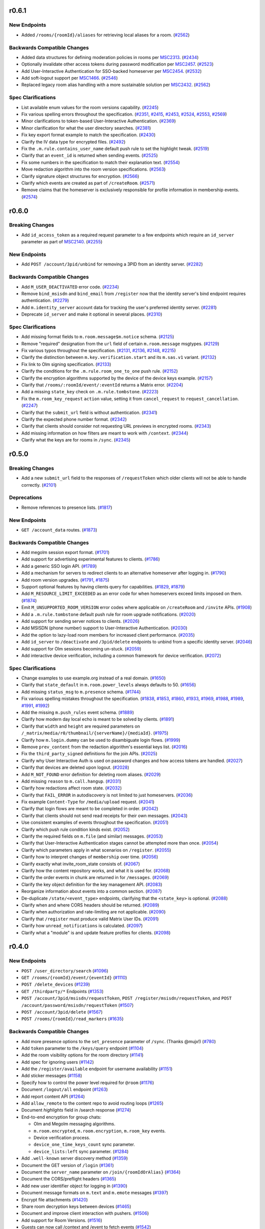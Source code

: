 r0.6.1
======

New Endpoints
-------------

- Added ``/rooms/{roomId}/aliases`` for retrieving local aliases for a room. (`#2562 <https://github.com/matrix-org/matrix-doc/issues/2562>`_)


Backwards Compatible Changes
----------------------------

- Added data structures for defining moderation policies in rooms per `MSC2313 <https://github.com/matrix-org/matrix-doc/pull/2313>`_. (`#2434 <https://github.com/matrix-org/matrix-doc/issues/2434>`_)
- Optionally invalidate other access tokens during password modification per `MSC2457 <https://github.com/matrix-org/matrix-doc/pull/2457>`_. (`#2523 <https://github.com/matrix-org/matrix-doc/issues/2523>`_)
- Add User-Interactive Authentication for SSO-backed homeserver per `MSC2454 <https://github.com/matrix-org/matrix-doc/pull/2454>`_. (`#2532 <https://github.com/matrix-org/matrix-doc/issues/2532>`_)
- Add soft-logout support per `MSC1466 <https://github.com/matrix-org/matrix-doc/issues/1466>`_. (`#2546 <https://github.com/matrix-org/matrix-doc/issues/2546>`_)
- Replaced legacy room alias handling with a more sustainable solution per `MSC2432 <https://github.com/matrix-org/matrix-doc/pull/2432>`_. (`#2562 <https://github.com/matrix-org/matrix-doc/issues/2562>`_)


Spec Clarifications
-------------------

- List available enum values for the room versions capability. (`#2245 <https://github.com/matrix-org/matrix-doc/issues/2245>`_)
- Fix various spelling errors throughout the specification. (`#2351 <https://github.com/matrix-org/matrix-doc/issues/2351>`_, `#2415 <https://github.com/matrix-org/matrix-doc/issues/2415>`_, `#2453 <https://github.com/matrix-org/matrix-doc/issues/2453>`_, `#2524 <https://github.com/matrix-org/matrix-doc/issues/2524>`_, `#2553 <https://github.com/matrix-org/matrix-doc/issues/2553>`_, `#2569 <https://github.com/matrix-org/matrix-doc/issues/2569>`_)
- Minor clarifications to token-based User-Interactive Authentication. (`#2369 <https://github.com/matrix-org/matrix-doc/issues/2369>`_)
- Minor clarification for what the user directory searches. (`#2381 <https://github.com/matrix-org/matrix-doc/issues/2381>`_)
- Fix key export format example to match the specification. (`#2430 <https://github.com/matrix-org/matrix-doc/issues/2430>`_)
- Clarify the IV data type for encrypted files. (`#2492 <https://github.com/matrix-org/matrix-doc/issues/2492>`_)
- Fix the ``.m.rule.contains_user_name`` default push rule to set the highlight tweak. (`#2519 <https://github.com/matrix-org/matrix-doc/issues/2519>`_)
- Clarify that an ``event_id`` is returned when sending events. (`#2525 <https://github.com/matrix-org/matrix-doc/issues/2525>`_)
- Fix some numbers in the specification to match their explanation text. (`#2554 <https://github.com/matrix-org/matrix-doc/issues/2554>`_)
- Move redaction algorithm into the room version specifications. (`#2563 <https://github.com/matrix-org/matrix-doc/issues/2563>`_)
- Clarify signature object structures for encryption. (`#2566 <https://github.com/matrix-org/matrix-doc/issues/2566>`_)
- Clarify which events are created as part of ``/createRoom``. (`#2571 <https://github.com/matrix-org/matrix-doc/issues/2571>`_)
- Remove claims that the homeserver is exclusively responsible for profile information in membership events. (`#2574 <https://github.com/matrix-org/matrix-doc/issues/2574>`_)


r0.6.0
======

Breaking Changes
----------------

- Add ``id_access_token`` as a required request parameter to a few endpoints which require an ``id_server`` parameter as part of `MSC2140 <https://github.com/matrix-org/matrix-doc/pull/2140>`_. (`#2255 <https://github.com/matrix-org/matrix-doc/issues/2255>`_)


New Endpoints
-------------

- Add ``POST /account/3pid/unbind`` for removing a 3PID from an identity server. (`#2282 <https://github.com/matrix-org/matrix-doc/issues/2282>`_)


Backwards Compatible Changes
----------------------------

- Add ``M_USER_DEACTIVATED`` error code. (`#2234 <https://github.com/matrix-org/matrix-doc/issues/2234>`_)
- Remove ``bind_msisdn`` and ``bind_email`` from ``/register`` now that the identity server's bind endpoint requires authentication. (`#2279 <https://github.com/matrix-org/matrix-doc/issues/2279>`_)
- Add ``m.identity_server`` account data for tracking the user's preferred identity server. (`#2281 <https://github.com/matrix-org/matrix-doc/issues/2281>`_)
- Deprecate ``id_server`` and make it optional in several places. (`#2310 <https://github.com/matrix-org/matrix-doc/issues/2310>`_)


Spec Clarifications
-------------------

- Add missing format fields to ``m.room.message$m.notice`` schema. (`#2125 <https://github.com/matrix-org/matrix-doc/issues/2125>`_)
- Remove "required" designation from the ``url`` field of certain ``m.room.message`` msgtypes. (`#2129 <https://github.com/matrix-org/matrix-doc/issues/2129>`_)
- Fix various typos throughout the specification. (`#2131 <https://github.com/matrix-org/matrix-doc/issues/2131>`_, `#2136 <https://github.com/matrix-org/matrix-doc/issues/2136>`_, `#2148 <https://github.com/matrix-org/matrix-doc/issues/2148>`_, `#2215 <https://github.com/matrix-org/matrix-doc/issues/2215>`_)
- Clarify the distinction between ``m.key.verification.start`` and its ``m.sas.v1`` variant. (`#2132 <https://github.com/matrix-org/matrix-doc/issues/2132>`_)
- Fix link to Olm signing specification. (`#2133 <https://github.com/matrix-org/matrix-doc/issues/2133>`_)
- Clarify the conditions for the ``.m.rule.room_one_to_one`` push rule. (`#2152 <https://github.com/matrix-org/matrix-doc/issues/2152>`_)
- Clarify the encryption algorithms supported by the device of the device keys example. (`#2157 <https://github.com/matrix-org/matrix-doc/issues/2157>`_)
- Clarify that ``/rooms/:roomId/event/:eventId`` returns a Matrix error. (`#2204 <https://github.com/matrix-org/matrix-doc/issues/2204>`_)
- Add a missing ``state_key`` check on ``.m.rule.tombstone``. (`#2223 <https://github.com/matrix-org/matrix-doc/issues/2223>`_)
- Fix the ``m.room_key_request`` ``action`` value, setting it from ``cancel_request`` to ``request_cancellation``. (`#2247 <https://github.com/matrix-org/matrix-doc/issues/2247>`_)
- Clarify that the ``submit_url`` field is without authentication. (`#2341 <https://github.com/matrix-org/matrix-doc/issues/2341>`_)
- Clarify the expected phone number format. (`#2342 <https://github.com/matrix-org/matrix-doc/issues/2342>`_)
- Clarify that clients should consider not requesting URL previews in encrypted rooms. (`#2343 <https://github.com/matrix-org/matrix-doc/issues/2343>`_)
- Add missing information on how filters are meant to work with ``/context``. (`#2344 <https://github.com/matrix-org/matrix-doc/issues/2344>`_)
- Clarify what the keys are for rooms in ``/sync``. (`#2345 <https://github.com/matrix-org/matrix-doc/issues/2345>`_)


r0.5.0
======

Breaking Changes
----------------

- Add a new ``submit_url`` field to the responses of ``/requestToken`` which older clients will not be able to handle correctly. (`#2101 <https://github.com/matrix-org/matrix-doc/issues/2101>`_)


Deprecations
------------

- Remove references to presence lists. (`#1817 <https://github.com/matrix-org/matrix-doc/issues/1817>`_)


New Endpoints
-------------

- ``GET /account_data`` routes. (`#1873 <https://github.com/matrix-org/matrix-doc/issues/1873>`_)


Backwards Compatible Changes
----------------------------

- Add megolm session export format. (`#1701 <https://github.com/matrix-org/matrix-doc/issues/1701>`_)
- Add support for advertising experimental features to clients. (`#1786 <https://github.com/matrix-org/matrix-doc/issues/1786>`_)
- Add a generic SSO login API. (`#1789 <https://github.com/matrix-org/matrix-doc/issues/1789>`_)
- Add a mechanism for servers to redirect clients to an alternative homeserver after logging in. (`#1790 <https://github.com/matrix-org/matrix-doc/issues/1790>`_)
- Add room version upgrades. (`#1791 <https://github.com/matrix-org/matrix-doc/issues/1791>`_, `#1875 <https://github.com/matrix-org/matrix-doc/issues/1875>`_)
- Support optional features by having clients query for capabilities. (`#1829 <https://github.com/matrix-org/matrix-doc/issues/1829>`_, `#1879 <https://github.com/matrix-org/matrix-doc/issues/1879>`_)
- Add ``M_RESOURCE_LIMIT_EXCEEDED`` as an error code for when homeservers exceed limits imposed on them. (`#1874 <https://github.com/matrix-org/matrix-doc/issues/1874>`_)
- Emit ``M_UNSUPPORTED_ROOM_VERSION`` error codes where applicable on ``/createRoom`` and ``/invite`` APIs. (`#1908 <https://github.com/matrix-org/matrix-doc/issues/1908>`_)
- Add a ``.m.rule.tombstone`` default push rule for room upgrade notifications. (`#2020 <https://github.com/matrix-org/matrix-doc/issues/2020>`_)
- Add support for sending server notices to clients. (`#2026 <https://github.com/matrix-org/matrix-doc/issues/2026>`_)
- Add MSISDN (phone number) support to User-Interactive Authentication. (`#2030 <https://github.com/matrix-org/matrix-doc/issues/2030>`_)
- Add the option to lazy-load room members for increased client performance. (`#2035 <https://github.com/matrix-org/matrix-doc/issues/2035>`_)
- Add ``id_server`` to ``/deactivate`` and ``/3pid/delete`` endpoints to unbind from a specific identity server. (`#2046 <https://github.com/matrix-org/matrix-doc/issues/2046>`_)
- Add support for Olm sessions becoming un-stuck. (`#2059 <https://github.com/matrix-org/matrix-doc/issues/2059>`_)
- Add interactive device verification, including a common framework for device verification. (`#2072 <https://github.com/matrix-org/matrix-doc/issues/2072>`_)


Spec Clarifications
-------------------

- Change examples to use example.org instead of a real domain. (`#1650 <https://github.com/matrix-org/matrix-doc/issues/1650>`_)
- Clarify that ``state_default`` in ``m.room.power_levels`` always defaults to 50. (`#1656 <https://github.com/matrix-org/matrix-doc/issues/1656>`_)
- Add missing ``status_msg`` to ``m.presence`` schema. (`#1744 <https://github.com/matrix-org/matrix-doc/issues/1744>`_)
- Fix various spelling mistakes throughout the specification. (`#1838 <https://github.com/matrix-org/matrix-doc/issues/1838>`_, `#1853 <https://github.com/matrix-org/matrix-doc/issues/1853>`_, `#1860 <https://github.com/matrix-org/matrix-doc/issues/1860>`_, `#1933 <https://github.com/matrix-org/matrix-doc/issues/1933>`_, `#1969 <https://github.com/matrix-org/matrix-doc/issues/1969>`_, `#1988 <https://github.com/matrix-org/matrix-doc/issues/1988>`_, `#1989 <https://github.com/matrix-org/matrix-doc/issues/1989>`_, `#1991 <https://github.com/matrix-org/matrix-doc/issues/1991>`_, `#1992 <https://github.com/matrix-org/matrix-doc/issues/1992>`_)
- Add the missing ``m.push_rules`` event schema. (`#1889 <https://github.com/matrix-org/matrix-doc/issues/1889>`_)
- Clarify how modern day local echo is meant to be solved by clients. (`#1891 <https://github.com/matrix-org/matrix-doc/issues/1891>`_)
- Clarify that ``width`` and ``height`` are required parameters on ``/_matrix/media/r0/thumbnail/{serverName}/{mediaId}``. (`#1975 <https://github.com/matrix-org/matrix-doc/issues/1975>`_)
- Clarify how ``m.login.dummy`` can be used to disambiguate login flows. (`#1999 <https://github.com/matrix-org/matrix-doc/issues/1999>`_)
- Remove ``prev_content`` from the redaction algorithm's essential keys list. (`#2016 <https://github.com/matrix-org/matrix-doc/issues/2016>`_)
- Fix the ``third_party_signed`` definitions for the join APIs. (`#2025 <https://github.com/matrix-org/matrix-doc/issues/2025>`_)
- Clarify why User Interactive Auth is used on password changes and how access tokens are handled. (`#2027 <https://github.com/matrix-org/matrix-doc/issues/2027>`_)
- Clarify that devices are deleted upon logout. (`#2028 <https://github.com/matrix-org/matrix-doc/issues/2028>`_)
- Add ``M_NOT_FOUND`` error definition for deleting room aliases. (`#2029 <https://github.com/matrix-org/matrix-doc/issues/2029>`_)
- Add missing ``reason`` to ``m.call.hangup``. (`#2031 <https://github.com/matrix-org/matrix-doc/issues/2031>`_)
- Clarify how redactions affect room state. (`#2032 <https://github.com/matrix-org/matrix-doc/issues/2032>`_)
- Clarify that ``FAIL_ERROR`` in autodiscovery is not limited to just homeservers. (`#2036 <https://github.com/matrix-org/matrix-doc/issues/2036>`_)
- Fix example ``Content-Type`` for ``/media/upload`` request. (`#2041 <https://github.com/matrix-org/matrix-doc/issues/2041>`_)
- Clarify that login flows are meant to be completed in order. (`#2042 <https://github.com/matrix-org/matrix-doc/issues/2042>`_)
- Clarify that clients should not send read receipts for their own messages. (`#2043 <https://github.com/matrix-org/matrix-doc/issues/2043>`_)
- Use consistent examples of events throughout the specification. (`#2051 <https://github.com/matrix-org/matrix-doc/issues/2051>`_)
- Clarify which push rule condition kinds exist. (`#2052 <https://github.com/matrix-org/matrix-doc/issues/2052>`_)
- Clarify the required fields on ``m.file`` (and similar) messages. (`#2053 <https://github.com/matrix-org/matrix-doc/issues/2053>`_)
- Clarify that User-Interactive Authentication stages cannot be attempted more than once. (`#2054 <https://github.com/matrix-org/matrix-doc/issues/2054>`_)
- Clarify which parameters apply in what scenarios on ``/register``. (`#2055 <https://github.com/matrix-org/matrix-doc/issues/2055>`_)
- Clarify how to interpret changes of ``membership`` over time. (`#2056 <https://github.com/matrix-org/matrix-doc/issues/2056>`_)
- Clarify exactly what invite_room_state consists of. (`#2067 <https://github.com/matrix-org/matrix-doc/issues/2067>`_)
- Clarify how the content repository works, and what it is used for. (`#2068 <https://github.com/matrix-org/matrix-doc/issues/2068>`_)
- Clarify the order events in chunk are returned in for ``/messages``. (`#2069 <https://github.com/matrix-org/matrix-doc/issues/2069>`_)
- Clarify the key object definition for the key management API. (`#2083 <https://github.com/matrix-org/matrix-doc/issues/2083>`_)
- Reorganize information about events into a common section. (`#2087 <https://github.com/matrix-org/matrix-doc/issues/2087>`_)
- De-duplicate ``/state/<event_type>`` endpoints, clarifying that the ``<state_key>`` is optional. (`#2088 <https://github.com/matrix-org/matrix-doc/issues/2088>`_)
- Clarify when and where CORS headers should be returned. (`#2089 <https://github.com/matrix-org/matrix-doc/issues/2089>`_)
- Clarify when authorization and rate-limiting are not applicable. (`#2090 <https://github.com/matrix-org/matrix-doc/issues/2090>`_)
- Clarify that ``/register`` must produce valid Matrix User IDs. (`#2091 <https://github.com/matrix-org/matrix-doc/issues/2091>`_)
- Clarify how ``unread_notifications`` is calculated. (`#2097 <https://github.com/matrix-org/matrix-doc/issues/2097>`_)
- Clarify what a "module" is and update feature profiles for clients. (`#2098 <https://github.com/matrix-org/matrix-doc/issues/2098>`_)


r0.4.0
======

New Endpoints
-------------

- ``POST /user_directory/search`` (`#1096 <https://github.com/matrix-org/matrix-doc/issues/1096>`_)
- ``GET /rooms/{roomId}/event/{eventId}`` (`#1110 <https://github.com/matrix-org/matrix-doc/issues/1110>`_)
- ``POST /delete_devices`` (`#1239 <https://github.com/matrix-org/matrix-doc/issues/1239>`_)
- ``GET /thirdparty/*`` Endpoints (`#1353 <https://github.com/matrix-org/matrix-doc/issues/1353>`_)
- ``POST /account/3pid/msisdn/requestToken``, ``POST /register/msisdn/requestToken``, and ``POST /account/password/msisdn/requestToken`` (`#1507 <https://github.com/matrix-org/matrix-doc/issues/1507>`_)
- ``POST /account/3pid/delete`` (`#1567 <https://github.com/matrix-org/matrix-doc/issues/1567>`_)
- ``POST /rooms/{roomId}/read_markers`` (`#1635 <https://github.com/matrix-org/matrix-doc/issues/1635>`_)


Backwards Compatible Changes
----------------------------

- Add more presence options to the ``set_presence`` parameter of ``/sync``. (Thanks @mujx!) (`#780 <https://github.com/matrix-org/matrix-doc/issues/780>`_)
- Add ``token`` parameter to the ``/keys/query`` endpoint (`#1104 <https://github.com/matrix-org/matrix-doc/issues/1104>`_)
- Add the room visibility options for the room directory (`#1141 <https://github.com/matrix-org/matrix-doc/issues/1141>`_)
- Add spec for ignoring users (`#1142 <https://github.com/matrix-org/matrix-doc/issues/1142>`_)
- Add the ``/register/available`` endpoint for username availability (`#1151 <https://github.com/matrix-org/matrix-doc/issues/1151>`_)
- Add sticker messages (`#1158 <https://github.com/matrix-org/matrix-doc/issues/1158>`_)
- Specify how to control the power level required for ``@room`` (`#1176 <https://github.com/matrix-org/matrix-doc/issues/1176>`_)
- Document ``/logout/all`` endpoint (`#1263 <https://github.com/matrix-org/matrix-doc/issues/1263>`_)
- Add report content API (`#1264 <https://github.com/matrix-org/matrix-doc/issues/1264>`_)
- Add ``allow_remote`` to the content repo to avoid routing loops (`#1265 <https://github.com/matrix-org/matrix-doc/issues/1265>`_)
- Document `highlights` field in /search response (`#1274 <https://github.com/matrix-org/matrix-doc/issues/1274>`_)
- End-to-end encryption for group chats:

  * Olm and Megolm messaging algorithms.
  * ``m.room.encrypted``, ``m.room.encryption``, ``m.room_key`` events.
  * Device verification process.
  * ``device_one_time_keys_count`` sync parameter.
  * ``device_lists:left`` sync parameter. (`#1284 <https://github.com/matrix-org/matrix-doc/issues/1284>`_)
- Add ``.well-known`` server discovery method (`#1359 <https://github.com/matrix-org/matrix-doc/issues/1359>`_)
- Document the GET version of ``/login`` (`#1361 <https://github.com/matrix-org/matrix-doc/issues/1361>`_)
- Document the ``server_name`` parameter on ``/join/{roomIdOrAlias}`` (`#1364 <https://github.com/matrix-org/matrix-doc/issues/1364>`_)
- Document the CORS/preflight headers (`#1365 <https://github.com/matrix-org/matrix-doc/issues/1365>`_)
- Add new user identifier object for logging in (`#1390 <https://github.com/matrix-org/matrix-doc/issues/1390>`_)
- Document message formats on ``m.text`` and ``m.emote`` messages (`#1397 <https://github.com/matrix-org/matrix-doc/issues/1397>`_)
- Encrypt file attachments (`#1420 <https://github.com/matrix-org/matrix-doc/issues/1420>`_)
- Share room decryption keys between devices (`#1465 <https://github.com/matrix-org/matrix-doc/issues/1465>`_)
- Document and improve client interaction with pushers. (`#1506 <https://github.com/matrix-org/matrix-doc/issues/1506>`_)
- Add support for Room Versions. (`#1516 <https://github.com/matrix-org/matrix-doc/issues/1516>`_)
- Guests can now call /context and /event to fetch events (`#1542 <https://github.com/matrix-org/matrix-doc/issues/1542>`_)
- Add a common standard for user, room, and group mentions in messages. (`#1547 <https://github.com/matrix-org/matrix-doc/issues/1547>`_)
- Add server ACLs as an option for controlling federation in a room. (`#1550 <https://github.com/matrix-org/matrix-doc/issues/1550>`_)
- Add new push rules for encrypted events and ``@room`` notifications. (`#1551 <https://github.com/matrix-org/matrix-doc/issues/1551>`_)
- Add third-party network room directories, as provided by application services. (`#1554 <https://github.com/matrix-org/matrix-doc/issues/1554>`_)
- Document the ``validated_at`` and ``added_at`` fields on ``GET /acount/3pid``. (`#1567 <https://github.com/matrix-org/matrix-doc/issues/1567>`_)
- Add an ``inhibit_login`` registration option. (`#1589 <https://github.com/matrix-org/matrix-doc/issues/1589>`_)
- Recommend that servers set a Content Security Policy for the content repository. (`#1600 <https://github.com/matrix-org/matrix-doc/issues/1600>`_)
- Add "rich replies" - a way for users to better represent the conversation thread they are referencing in their messages. (`#1617 <https://github.com/matrix-org/matrix-doc/issues/1617>`_)
- Add support for read markers. (`#1635 <https://github.com/matrix-org/matrix-doc/issues/1635>`_)


Spec Clarifications
-------------------

- Mark ``home_server`` return field for ``/login`` and ``/register`` endpoints as deprecated (`#1097 <https://github.com/matrix-org/matrix-doc/issues/1097>`_)
- Fix response format of ``/keys/changes`` endpoint (`#1106 <https://github.com/matrix-org/matrix-doc/issues/1106>`_)
- Clarify default values for some fields on the ``/search`` API (`#1109 <https://github.com/matrix-org/matrix-doc/issues/1109>`_)
- Fix the representation of ``m.presence`` events (`#1137 <https://github.com/matrix-org/matrix-doc/issues/1137>`_)
- Clarify that ``m.tag`` ordering is done with numbers, not strings (`#1139 <https://github.com/matrix-org/matrix-doc/issues/1139>`_)
- Clarify that ``/account/whoami`` should consider application services (`#1152 <https://github.com/matrix-org/matrix-doc/issues/1152>`_)
- Update ``ImageInfo`` and ``ThumbnailInfo`` dimension schema descriptions to clarify that they relate to intended display size, as opposed to the intrinsic size of the image file. (`#1158 <https://github.com/matrix-org/matrix-doc/issues/1158>`_)
- Mark ``GET /rooms/{roomId}/members`` as requiring authentication (`#1245 <https://github.com/matrix-org/matrix-doc/issues/1245>`_)
- Clarify ``changed`` field behaviour in device tracking process (`#1284 <https://github.com/matrix-org/matrix-doc/issues/1284>`_)
- Describe ``StateEvent`` for ``/createRoom`` (`#1329 <https://github.com/matrix-org/matrix-doc/issues/1329>`_)
- Describe how the ``reason`` is handled for kicks/bans (`#1362 <https://github.com/matrix-org/matrix-doc/issues/1362>`_)
- Mark ``GET /presence/{userId}/status`` as requiring authentication (`#1371 <https://github.com/matrix-org/matrix-doc/issues/1371>`_)
- Describe the rate limit error response schema (`#1373 <https://github.com/matrix-org/matrix-doc/issues/1373>`_)
- Clarify that clients must leave rooms before forgetting them (`#1378 <https://github.com/matrix-org/matrix-doc/issues/1378>`_)
- Document guest access in ``/createRoom`` presets (`#1379 <https://github.com/matrix-org/matrix-doc/issues/1379>`_)
- Define what a ``RoomEvent`` is on ``/rooms/{roomId}/messages`` (`#1380 <https://github.com/matrix-org/matrix-doc/issues/1380>`_)
- Clarify the request and result types on ``/search`` (`#1381 <https://github.com/matrix-org/matrix-doc/issues/1381>`_)
- Clarify some of the properties on the search result (`#1400 <https://github.com/matrix-org/matrix-doc/issues/1400>`_)
- Clarify how access tokens are meant to be supplied to the homeserver. (`#1517 <https://github.com/matrix-org/matrix-doc/issues/1517>`_)
- Document additional parameters on the ``/createRoom`` API. (`#1518 <https://github.com/matrix-org/matrix-doc/issues/1518>`_)
- Clarify that new push rules should be enabled by default, and that unrecognised conditions should not match. (`#1551 <https://github.com/matrix-org/matrix-doc/issues/1551>`_)
- Update all event examples to be accurate representations of their associated events. (`#1558 <https://github.com/matrix-org/matrix-doc/issues/1558>`_)
- Clarify the supported HTML features for room messages. (`#1562 <https://github.com/matrix-org/matrix-doc/issues/1562>`_)
- Move the ``invite_room_state`` definition under ``unsigned`` where it actually resides. (`#1568 <https://github.com/matrix-org/matrix-doc/issues/1568>`_)
- Clarify the homeserver's behaviour for searching users. (`#1569 <https://github.com/matrix-org/matrix-doc/issues/1569>`_)
- Clarify the object structures and defaults for Filters. (`#1570 <https://github.com/matrix-org/matrix-doc/issues/1570>`_)
- Clarify instances of ``type: number`` in the swagger/OpenAPI schema definitions. (`#1571 <https://github.com/matrix-org/matrix-doc/issues/1571>`_)
- Clarify that left rooms also have account data in ``/sync``. (`#1572 <https://github.com/matrix-org/matrix-doc/issues/1572>`_)
- Clarify the event fields used in the ``/sync`` response. (`#1573 <https://github.com/matrix-org/matrix-doc/issues/1573>`_)
- Fix naming of the body field in ``PUT /directory/room``. (`#1574 <https://github.com/matrix-org/matrix-doc/issues/1574>`_)
- Clarify the filter object schema used in room searching. (`#1577 <https://github.com/matrix-org/matrix-doc/issues/1577>`_)
- Document the 403 error for sending state events. (`#1590 <https://github.com/matrix-org/matrix-doc/issues/1590>`_)
- specify how to handle multiple olm sessions with the same device (`#1596 <https://github.com/matrix-org/matrix-doc/issues/1596>`_)
- Add the other keys that redactions are expected to preserve. (`#1602 <https://github.com/matrix-org/matrix-doc/issues/1602>`_)
- Clarify that clients should not be generating invalid HTML for formatted events. (`#1605 <https://github.com/matrix-org/matrix-doc/issues/1605>`_)
- Clarify the room tag structure (thanks @KitsuneRal!) (`#1606 <https://github.com/matrix-org/matrix-doc/issues/1606>`_)
- Add a note that clients may use the transaction ID to avoid flickering when doing local echo. (`#1619 <https://github.com/matrix-org/matrix-doc/issues/1619>`_)
- Include the request and response structures for the various ``/requestToken`` endpoints. (`#1636 <https://github.com/matrix-org/matrix-doc/issues/1636>`_)
- Clarify the available error codes, and when to prefer the HTTP status code over the ``errcode``. (`#1637 <https://github.com/matrix-org/matrix-doc/issues/1637>`_)
- Clarify and generalise the language used for describing pagination. (`#1642 <https://github.com/matrix-org/matrix-doc/issues/1642>`_)


r0.3.0
======

- Breaking changes:

  - Change the rule kind of ``.m.rule.contains_display_name`` from
    ``underride`` to ``override``. This works with all known clients
    which support push rules, but any other clients implementing
    the push rules API should be aware of this change. This
    makes it simple to mute rooms correctly in the API
    (`#373 <https://github.com/matrix-org/matrix-doc/pull/373>`_).
  - Remove ``/tokenrefresh`` from the API
    (`#395 <https://github.com/matrix-org/matrix-doc/pull/395>`_).
  - Remove requirement that tokens used in token-based login be macaroons
    (`#395 <https://github.com/matrix-org/matrix-doc/pull/395>`_).
  - Move ``thumbnail_url`` and ``thumbnail_info`` members of json objects
    for ``m.room.message`` events with msgtypes ``m.image``, ``m.file``
    and ``m.location``, inside the ``info`` member, to match ``m.video``
    events
    (`#723 <https://github.com/matrix-org/matrix-doc/pull/723>`_).

- Changes to the API which will be backwards-compatible for clients:

  - Add ``filename`` parameter to ``POST /_matrix/media/r0/upload``
    (`#364 <https://github.com/matrix-org/matrix-doc/pull/364>`_).
  - Document CAS-based client login and the use of ``m.login.token`` in
    ``/login`` (`#367 <https://github.com/matrix-org/matrix-doc/pull/367>`_).
  - Make ``origin_server_ts`` a mandatory field of room events
    (`#379 <https://github.com/matrix-org/matrix-doc/pull/370>`_).
  - Add top-level ``account_data`` key to the responses to ``GET /sync`` and
    ``GET /initialSync``
    (`#380 <https://github.com/matrix-org/matrix-doc/pull/380>`_).
  - Add ``is_direct`` flag to ``POST /createRoom`` and invite member event.
    Add 'Direct Messaging' module
    (`#389 <https://github.com/matrix-org/matrix-doc/pull/389>`_).
  - Add ``contains_url`` option to ``RoomEventFilter``
    (`#390 <https://github.com/matrix-org/matrix-doc/pull/390>`_).
  - Add ``filter`` optional query param to ``/messages``
    (`#390 <https://github.com/matrix-org/matrix-doc/pull/390>`_).
  - Add 'Send-to-Device messaging' module
    (`#386 <https://github.com/matrix-org/matrix-doc/pull/386>`_).
  - Add 'Device management' module
    (`#402 <https://github.com/matrix-org/matrix-doc/pull/402>`_).
  - Require that User-Interactive auth fallback pages call
    ``window.postMessage`` to notify apps of completion
    (`#398 <https://github.com/matrix-org/matrix-doc/pull/398>`_).
  - Add pagination and filter support to ``/publicRooms``. Change response to
    omit fields rather than return ``null``. Add estimate of total number of
    rooms in list.
    (`#388 <https://github.com/matrix-org/matrix-doc/pull/388>`_).
  - Allow guest accounts to use a number of endpoints which are required for
    end-to-end encryption.
    (`#751 <https://github.com/matrix-org/matrix-doc/pull/751>`_).
  - Add key distribution APIs, for use with end-to-end encryption.
    (`#894 <https://github.com/matrix-org/matrix-doc/pull/894>`_).
  - Add ``m.room.pinned_events`` state event for rooms.
    (`#1007 <https://github.com/matrix-org/matrix-doc/pull/1007>`_).
  - Add mention of ability to send Access Token via an Authorization Header.
  - Add ``guest_can_join`` parameter to ``POST /createRoom``
    (`#1093 <https://github.com/matrix-org/matrix-doc/pull/1093>`_).

  - New endpoints:

    - ``GET /joined_rooms``
      (`#999 <https://github.com/matrix-org/matrix-doc/pull/999>`_).

    - ``GET /rooms/{roomId}/joined_members``
      (`#999 <https://github.com/matrix-org/matrix-doc/pull/999>`_).

    - ``GET /account/whoami``
      (`#1063 <https://github.com/matrix-org/matrix-doc/pull/1063>`_).

    - ``GET /media/{version}/preview_url``
      (`#1064 <https://github.com/matrix-org/matrix-doc/pull/1064>`_).

- Spec clarifications:

  - Add endpoints and logic for invites and third-party invites to the federation
    spec and update the JSON of the request sent by the identity server upon 3PID
    binding
    (`#997 <https://github.com/matrix-org/matrix-doc/pull/997>`_)
  - Fix "membership" property on third-party invite upgrade example
    (`#995 <https://github.com/matrix-org/matrix-doc/pull/995>`_)
  - Fix response format and 404 example for room alias lookup
    (`#960 <https://github.com/matrix-org/matrix-doc/pull/960>`_)
  - Fix examples of ``m.room.member`` event and room state change,
    and added a clarification on the membership event sent upon profile update
    (`#950 <https://github.com/matrix-org/matrix-doc/pull/950>`_).
  - Spell out the way that state is handled by ``POST /createRoom``
    (`#362 <https://github.com/matrix-org/matrix-doc/pull/362>`_).
  - Clarify the fields which are applicable to different types of push rule
    (`#365 <https://github.com/matrix-org/matrix-doc/pull/365>`_).
  - A number of clarifications to authentication
    (`#371 <https://github.com/matrix-org/matrix-doc/pull/371>`_).
  - Correct references to ``user_id`` which should have been ``sender``
    (`#376 <https://github.com/matrix-org/matrix-doc/pull/376>`_).
  - Correct inconsistent specification of ``redacted_because`` fields and their
    values (`#378 <https://github.com/matrix-org/matrix-doc/pull/378>`_).
  - Mark required fields in response objects as such
    (`#394 <https://github.com/matrix-org/matrix-doc/pull/394>`_).
  - Make ``m.notice`` description a bit harder in its phrasing to try to
    dissuade the same issues that occurred with IRC
    (`#750 <https://github.com/matrix-org/matrix-doc/pull/750>`_).
  - ``GET /user/{userId}/filter/{filterId}`` requires authentication
    (`#1003 <https://github.com/matrix-org/matrix-doc/pull/1003>`_).
  - Add some clarifying notes on the behaviour of rooms with no
    ``m.room.power_levels`` event
    (`#1026 <https://github.com/matrix-org/matrix-doc/pull/1026>`_).
  - Clarify the relationship between ``username`` and ``user_id`` in the
    ``/register`` API
    (`#1032 <https://github.com/matrix-org/matrix-doc/pull/1032>`_).
  - Clarify rate limiting and security for content repository.
    (`#1064 <https://github.com/matrix-org/matrix-doc/pull/1064>`_).

r0.2.0
======

- Spec clarifications:

  - Room aliases (`#337 <https://github.com/matrix-org/matrix-doc/pull/337>`_):

    - Make it clear that ``GET /directory/room/{roomAlias}`` must work for
      federated aliases.

    - ``GET /directory/room/{roomAlias}`` cannot return a 409; the ``PUT``
      endpoint can, however.

  - Power levels:

    - Clarify the defaults to be used for various fields of the
      ``m.room.power_levels`` event
      (`#286 <https://github.com/matrix-org/matrix-doc/pull/286>`_,
      `#341 <https://github.com/matrix-org/matrix-doc/pull/341>`_).

    - Add suggestions for mapping of names to power levels
      (`#336 <https://github.com/matrix-org/matrix-doc/pull/336>`_).

  - Clarify the room naming algorithm in certain edge cases
    (`#351 <https://github.com/matrix-org/matrix-doc/pull/351>`_).

  - Remove outdated references to the pre-r0 ``/events`` API, and clarify the
    section on syncing
    (`#352 <https://github.com/matrix-org/matrix-doc/pull/352>`_).


- Changes to the API which will be backwards-compatible for clients:

  - New endpoints:

    - ``POST /register/email/requestToken``
      (`#343 <https://github.com/matrix-org/matrix-doc/pull/343>`_).

    - ``POST /account/3pid/email/requestToken``
      (`#346 <https://github.com/matrix-org/matrix-doc/pull/346>`_).

    - ``POST /account/password/email/requestToken``
      (`#346 <https://github.com/matrix-org/matrix-doc/pull/346>`_).

    - ``POST /account/deactivate``
      (`#361 <https://github.com/matrix-org/matrix-doc/pull/361>`_).

  - Updates to the Presence module
    (`#278 <https://github.com/matrix-org/matrix-doc/pull/278>`_,
    `#342 <https://github.com/matrix-org/matrix-doc/pull/342>`_):

    - Remove unused ``free_for_chat`` presence state
    - Add ``currently_active`` flag to the ``m.presence`` event and the ``GET
      /presence/{userId}/status`` response.
    - Make idle timeout the responsibility of the server
    - Remove requirements on servers to propagate profile information via
      ``m.presence`` events.

  - Add new predefined push rules
    (`#274 <https://github.com/matrix-org/matrix-doc/pull/274>`_,
    `#340 <https://github.com/matrix-org/matrix-doc/pull/340/files>`_).

  - ``/sync`` should always return a ``prev_batch`` token
    (`#345 <https://github.com/matrix-org/matrix-doc/pull/345>`_).

  - add ``to`` parameter to ``GET /rooms/{roomId}/messages`` API
    (`#348 <https://github.com/matrix-org/matrix-doc/pull/348>`_).

r0.1.0
======

This release includes the following changes since r0.0.1:

- Breaking changes to the API [#]_:

  - ``POST /rooms/{roomId}/join`` no longer permits use of a room alias instead
    of a room id. (``POST /join/{roomIdOrAlias}`` continues to allow either.)
  - ``POST /account/3pid``: correct the name of the ``three_pid_creds``
    parameter
  - The "Push Rules" module no longer supports device-specific rules:

    - ``GET /pushrules`` no longer returns a ``device`` property
    - ``device/{profile_tag}`` is no longer a valid ``scope`` for push rules
    - ``profile_tag`` is no longer a valid kind of condition on push rules.

    (Device-specific push rules will be reintroduced in the future; in the
    meantime, their specification has been moved to a `draft branch`__.)

    __ https://matrix.org/speculator/spec/drafts%2Freinstate_device_push_rules/

- Changes to the API which will be backwards-compatible for clients:

  - New endpoints:

    - ``POST /logout``
    - ``POST /rooms/{roomId}/unban``
    - ``POST /rooms/{roomId}/kick``
    - ``GET /pushers``
    - ``GET /pushrules/{scope}/{kind}/{ruleId}/enabled``
      (previously ``PUT``-only)
    - ``GET`` and ``PUT /pushrules/{scope}/{kind}/{ruleId}/actions``

  - Add ``third_party_signed`` parameter to ``POST /rooms/{roomId}/join``
  - Add ``M_INVALID_USERNAME`` as valid response to ``POST /register``
  - Add ``unread_notifications`` field to ``GET /sync`` response
  - Add optional ``invite`` property to ``m.room.power_levels`` state event
  - Add optional ``public_key`` and ``public_keys`` to
    ``m.room.third_party_invite`` state event
  - Password-based ``/login`` may now use a third-party identifier instead of
    a matrix user id.

- Spec clarifications

  - Make the state diagram for room membership explicit
  - Note that a user may not be invited to a room while banned
  - Clarify the expected order of events in the response to
    ``GET /rooms/{roomId}/context/{eventId}``, as well as correcting the
    example for that API
  - Clarify the behaviour of the "Room History Visibility" module; in
    particular, the behaviour of the ``shared`` history visibility, and how
    events at visibility boundaries should be handled
  - Separate the "Room Previews" module from "Guest access"
  - Reword the description of the ``profile_tag`` property in
    ``PUT /pushers/set``, and note that it is not mandatory.


.. [#] Our `versioning policy <../index.html#specification-versions>`_ would
   strictly require that a breaking change be denoted by a new major
   specification version. However we are not aware of any clients which
   rely on the old behaviour here, nor server implementations which offer
   it, so we have chosen to retain the r0 designation on this occasion.

r0.0.1
======

This release includes the following changes since r0.0.0:

- API changes:
  - Added new ``/versions`` API
  - ``/createRoom`` takes an optional ``invite_3pid`` parameter
  - ``/publicRooms`` returns an ``avatar_url`` result
- The following APIs are now deprecated:
  - ``/initialSync``
  - ``/events``
  - ``/events/:eventId``
  - ``/rooms/:roomId/initialSync``
- Spec clarifications
  - Document inter-version compatibility
  - Document the parameters to the ``/user/:userId/filter`` API
  - Document the ``next_batch`` parameter on ``/search``
  - Document the membership states on ``m.room.member`` events
  - Minor clarifications/corrections to:
    - Guest access module
    - Search module
    - ``/login`` API
    - ``/rooms/:roomId/send/:eventType/:txnId`` API
    - ``/rooms/:roomId/context/:eventId`` API

r0.0.0
======

This is the first release of the client-server specification. It is largely a dump of what has currently been implemented, and there are several inconsistencies.

An upcoming minor release will deprecate many of these inconsistencies, and they will be removed in the next major release.

Since the draft stage, the following major changes have been made:
- /api/v1 and /v2_alpha path segments have been replaced with the major version of the release (i.e. 'r0').
- Some POST versions of APIs with both POST and PUT have been removed.
- The specification has been split into one specification per API. This is the client-server API. The server-server API can be found documented separately.
- All APIs are now documented using Swagger
- The following modules have been added:
  - Content repository
  - Instant messaging
  - Push notification
  - History visibility
  - Search
  - Invites based on third-party identifiers
  - Room tagging
  - Guest access
  - Client config
- The following APIs were added:
  - ``/sync``
  - ``/publicRooms``
  - ``/rooms/{roomId}/forget``
  - ``/admin/whois``
  - ``/rooms/{roomId}/redact``
  - ``/user/{userId}/filter``
- The following APIs have been significantly modified:
  - Invitations now contain partial room state
  - Invitations can now be rejected
  - ``/directory``
- The following events have been added:
  - ``m.room.avatar``
- Example signed json is included for reference
- Commentary on display name calculation was added
